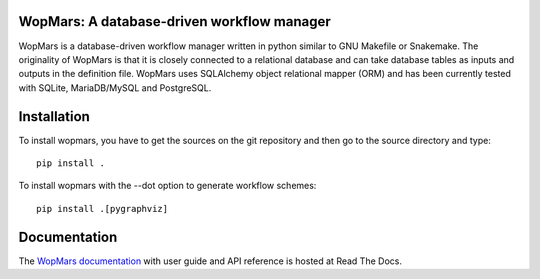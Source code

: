 WopMars: A database-driven workflow manager
---------------------------------------------

.. image:: https://travis-ci.org/aitgon/wopmars.svg?branch=master
    :target: https://travis-ci.org/aitgon/wopmars

.. image:: https://img.shields.io/pypi/pyversions/wopmars.svg
    :target: https://www.python.org

.. image:: https://readthedocs.org/projects/wopmars/badge/?version=latest
    :target: http://wopmars.readthedocs.io/en/latest/?badge=latest

.. image:: https://img.shields.io/pypi/v/wopmars.svg
    :target: https://pypi.python.org/pypi/wopmars

WopMars is a database-driven workflow manager written in python similar to GNU Makefile or Snakemake. The originality of WopMars is that it is closely connected to a relational database and can take database tables as inputs and outputs in the definition file. WopMars uses SQLAlchemy object relational mapper (ORM) and has been currently tested with SQLite, MariaDB/MySQL and PostgreSQL.


Installation
--------------

To install wopmars, you have to get the sources on the git repository and then go to the source directory and type::

    pip install .

To install wopmars with the --dot option to generate workflow schemes::

    pip install .[pygraphviz]

Documentation
-------------

The `WopMars documentation <http://wopmars.readthedocs.org/>`_ with user guide and
API reference is hosted at Read The Docs.
